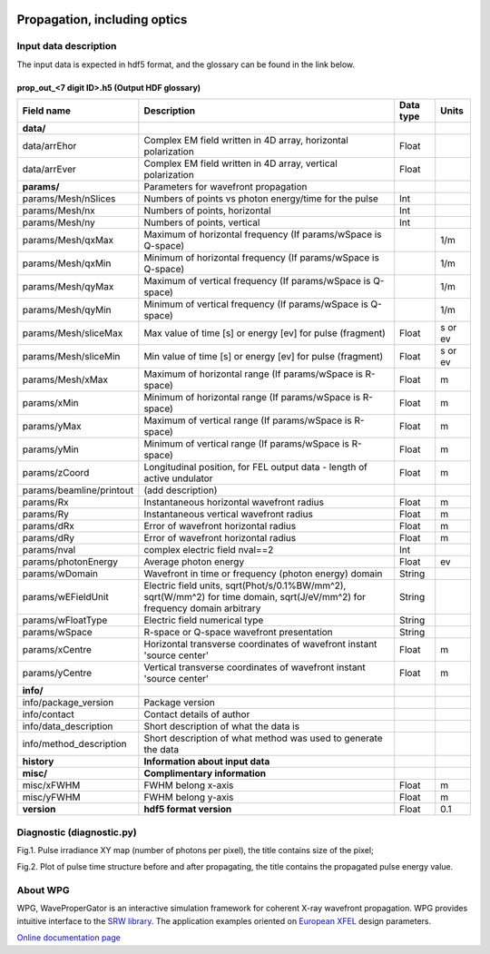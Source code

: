 .. _propagation:

.. image:: _static/optics.png
    :scale: 33 %

Propagation, including optics
=============================

Input data description
----------------------

The input data is expected in hdf5 format, and the glossary can be found in the link below.

prop_out_<7 digit ID>.h5 (Output HDF glossary)
^^^^^^^^^^^^^^^^^^^^^^^^^^^^^^^^^^^^^^^^^^^^^^

+--------------------------+-------------------------------------------------------------------------+-----------+----------+
| Field name               | Description                                                             | Data type | Units    |
+==========================+=========================================================================+===========+==========+
| **data/**                |                                                                         |           |          |
+--------------------------+-------------------------------------------------------------------------+-----------+----------+
| data/arrEhor             | Complex EM field written in 4D array, horizontal polarization           | Float     |          |
+--------------------------+-------------------------------------------------------------------------+-----------+----------+
| data/arrEver             | Complex EM field written in 4D array, vertical polarization             | Float     |          |
+--------------------------+-------------------------------------------------------------------------+-----------+----------+
| **params/**              | Parameters for wavefront propagation                                    |           |          |
+--------------------------+-------------------------------------------------------------------------+-----------+----------+
| params/Mesh/nSlices      | Numbers of points vs photon energy/time for the pulse                   | Int       |          |
+--------------------------+-------------------------------------------------------------------------+-----------+----------+
| params/Mesh/nx           | Numbers of points, horizontal                                           | Int       |          |
+--------------------------+-------------------------------------------------------------------------+-----------+----------+
| params/Mesh/ny           | Numbers of points, vertical                                             | Int       |          |
+--------------------------+-------------------------------------------------------------------------+-----------+----------+
| params/Mesh/qxMax        | Maximum of horizontal frequency (If params/wSpace is Q-space)           |           | 1/m      |
+--------------------------+-------------------------------------------------------------------------+-----------+----------+
| params/Mesh/qxMin        | Minimum of horizontal frequency (If params/wSpace is Q-space)           |           | 1/m      |
+--------------------------+-------------------------------------------------------------------------+-----------+----------+
| params/Mesh/qyMax        | Maximum of vertical frequency (If params/wSpace is Q-space)             |           | 1/m      |
+--------------------------+-------------------------------------------------------------------------+-----------+----------+
| params/Mesh/qyMin        | Minimum of vertical frequency (If params/wSpace is Q-space)             |           | 1/m      |
+--------------------------+-------------------------------------------------------------------------+-----------+----------+
| params/Mesh/sliceMax     | Max value of time [s] or energy [ev] for pulse (fragment)               | Float     | s or ev  |
+--------------------------+-------------------------------------------------------------------------+-----------+----------+
| params/Mesh/sliceMin     | Min value of time [s] or energy [ev] for pulse (fragment)               | Float     | s or ev  |
+--------------------------+-------------------------------------------------------------------------+-----------+----------+
| params/Mesh/xMax         | Maximum of horizontal range (If params/wSpace is R-space)               | Float     | m        |
+--------------------------+-------------------------------------------------------------------------+-----------+----------+
| params/xMin              | Minimum of horizontal range (If params/wSpace is R-space)               | Float     | m        |
+--------------------------+-------------------------------------------------------------------------+-----------+----------+
| params/yMax              | Maximum of vertical range (If params/wSpace is R-space)                 | Float     | m        |
+--------------------------+-------------------------------------------------------------------------+-----------+----------+
| params/yMin              | Minimum of vertical range (If params/wSpace is R-space)                 | Float     | m        |
+--------------------------+-------------------------------------------------------------------------+-----------+----------+
| params/zCoord            | Longitudinal position, for FEL output data - length of active undulator | Float     | m        |
+--------------------------+-------------------------------------------------------------------------+-----------+----------+
| params/beamline/printout | (add description)                                                       |           |          |
+--------------------------+-------------------------------------------------------------------------+-----------+----------+
| params/Rx                | Instantaneous horizontal wavefront radius                               | Float     | m        |
+--------------------------+-------------------------------------------------------------------------+-----------+----------+
| params/Ry                | Instantaneous vertical wavefront radius                                 | Float     | m        |
+--------------------------+-------------------------------------------------------------------------+-----------+----------+
| params/dRx               | Error of wavefront horizontal radius                                    | Float     | m        |
+--------------------------+-------------------------------------------------------------------------+-----------+----------+
| params/dRy               | Error of wavefront horizontal radius                                    | Float     | m        |
+--------------------------+-------------------------------------------------------------------------+-----------+----------+
| params/nval              | complex electric field nval==2                                          | Int       |          |
+--------------------------+-------------------------------------------------------------------------+-----------+----------+
| params/photonEnergy      | Average photon energy                                                   | Float     | ev       |
+--------------------------+-------------------------------------------------------------------------+-----------+----------+
| params/wDomain           | Wavefront in time or frequency (photon energy) domain                   | String    |          |
+--------------------------+-------------------------------------------------------------------------+-----------+----------+
| params/wEFieldUnit       | Electric field units,                                                   |           |          |
|                          | sqrt(Phot/s/0.1%BW/mm^2),                                               |           |          |
|                          | sqrt(W/mm^2) for time domain,                                           | String    |          |
|                          | sqrt(J/eV/mm^2) for frequency domain                                    |           |          |
|                          | arbitrary                                                               |           |          |
+--------------------------+-------------------------------------------------------------------------+-----------+----------+
| params/wFloatType        | Electric field numerical type                                           | String    |          |
+--------------------------+-------------------------------------------------------------------------+-----------+----------+
| params/wSpace            | R-space or Q-space wavefront presentation                               | String    |          |
+--------------------------+-------------------------------------------------------------------------+-----------+----------+
| params/xCentre           | Horizontal transverse coordinates of wavefront instant 'source center'  | Float     | m        |
+--------------------------+-------------------------------------------------------------------------+-----------+----------+
| params/yCentre           | Vertical transverse coordinates of wavefront instant 'source center'    | Float     | m        |
+--------------------------+-------------------------------------------------------------------------+-----------+----------+
| **info/**                |                                                                         |           |          |
+--------------------------+-------------------------------------------------------------------------+-----------+----------+
| info/package_version     | Package version                                                         |           |          |
+--------------------------+-------------------------------------------------------------------------+-----------+----------+
| info/contact             | Contact details of author                                               |           |          |
+--------------------------+-------------------------------------------------------------------------+-----------+----------+
| info/data_description    | Short description of what the data is                                   |           |          |
+--------------------------+-------------------------------------------------------------------------+-----------+----------+
| info/method_description  | Short description of what method was used to generate the data          |           |          |
+--------------------------+-------------------------------------------------------------------------+-----------+----------+
| **history**              | **Information about input data**                                        |           |          |
+--------------------------+-------------------------------------------------------------------------+-----------+----------+
| **misc/**                | **Complimentary information**                                           |           |          |
+--------------------------+-------------------------------------------------------------------------+-----------+----------+
| misc/xFWHM               | FWHM belong x-axis                                                      | Float     | m        |
+--------------------------+-------------------------------------------------------------------------+-----------+----------+
| misc/yFWHM               | FWHM belong y-axis                                                      | Float     | m        |
+--------------------------+-------------------------------------------------------------------------+-----------+----------+
| **version**              | **hdf5 format version**                                                 | Float     | 0.1      |
+--------------------------+-------------------------------------------------------------------------+-----------+----------+

Diagnostic (diagnostic.py)
--------------------------
Fig.1. Pulse irradiance XY map (number of photons per pixel), the title contains size of the pixel;

Fig.2. Plot of pulse time structure before and after propagating, the title contains the propagated pulse energy value. 

About WPG
---------
WPG, WaveProperGator is an interactive simulation framework for coherent X-ray wavefront propagation. WPG provides intuitive interface to the `SRW library <https://github.com/ochubar/SRW>`_. The application examples oriented on `European XFEL <http://www.xfel.eu/>`_ design parameters.

`Online documentation page <http://wpg.readthedocs.org>`_
